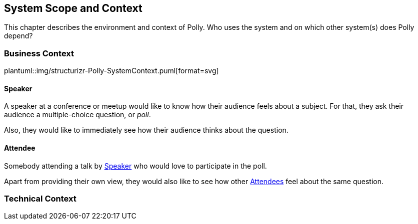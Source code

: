 [[section-system-scope-and-context]]
== System Scope and Context
This chapter describes the environment and context of Polly. Who uses the system and on which other system(s) does Polly depend?

=== Business Context
plantuml::img/structurizr-Polly-SystemContext.puml[format=svg]

==== Speaker
A speaker at a conference or meetup would like to know how their audience feels about a subject.
For that, they ask their audience a multiple-choice question, or _poll_.

Also, they would like to immediately see how their audience thinks about the question.

==== Attendee
Somebody attending a talk by <<_speaker>> who would love to participate in the poll.

Apart from providing their own view, they would also like to see how other <<_attendee, Attendees>> feel about the same question.

=== Technical Context

